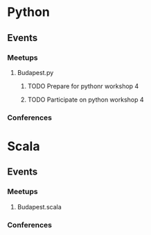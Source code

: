 
* Python
** Events
*** Meetups
**** Budapest.py
***** TODO Prepare for pythonr workshop 4
      SCHEDULED: <2019-10-09 Wed>
***** TODO Participate on python workshop 4
      SCHEDULED: <2019-10-09 Wed>
*** Conferences
* Scala
** Events
*** Meetups
**** Budapest.scala
*** Conferences
